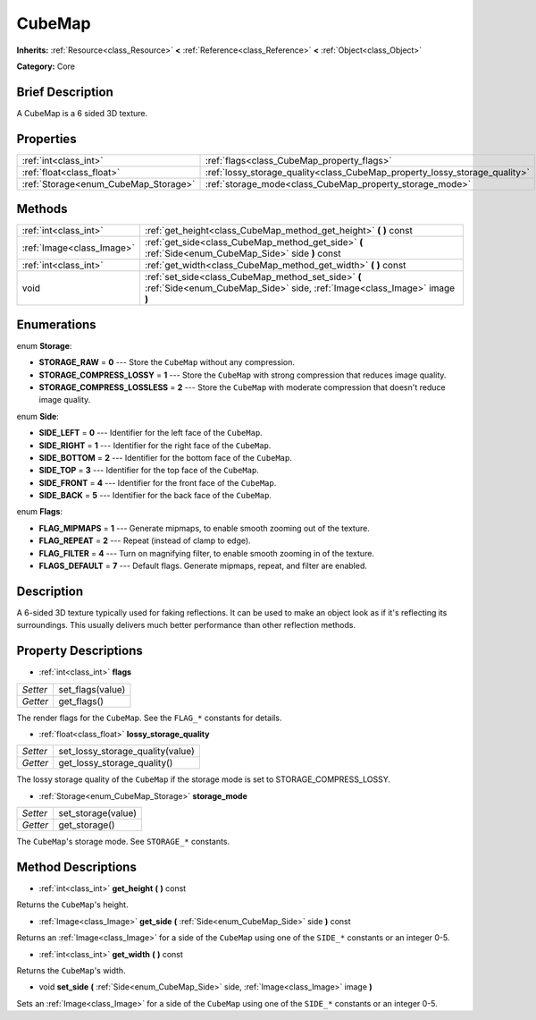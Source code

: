 .. Generated automatically by doc/tools/makerst.py in Godot's source tree.
.. DO NOT EDIT THIS FILE, but the CubeMap.xml source instead.
.. The source is found in doc/classes or modules/<name>/doc_classes.

.. _class_CubeMap:

CubeMap
=======

**Inherits:** :ref:`Resource<class_Resource>` **<** :ref:`Reference<class_Reference>` **<** :ref:`Object<class_Object>`

**Category:** Core

Brief Description
-----------------

A CubeMap is a 6 sided 3D texture.

Properties
----------

+--------------------------------------+----------------------------------------------------------------------------+
| :ref:`int<class_int>`                | :ref:`flags<class_CubeMap_property_flags>`                                 |
+--------------------------------------+----------------------------------------------------------------------------+
| :ref:`float<class_float>`            | :ref:`lossy_storage_quality<class_CubeMap_property_lossy_storage_quality>` |
+--------------------------------------+----------------------------------------------------------------------------+
| :ref:`Storage<enum_CubeMap_Storage>` | :ref:`storage_mode<class_CubeMap_property_storage_mode>`                   |
+--------------------------------------+----------------------------------------------------------------------------+

Methods
-------

+---------------------------+---------------------------------------------------------------------------------------------------------------------------------+
| :ref:`int<class_int>`     | :ref:`get_height<class_CubeMap_method_get_height>` **(** **)** const                                                            |
+---------------------------+---------------------------------------------------------------------------------------------------------------------------------+
| :ref:`Image<class_Image>` | :ref:`get_side<class_CubeMap_method_get_side>` **(** :ref:`Side<enum_CubeMap_Side>` side **)** const                            |
+---------------------------+---------------------------------------------------------------------------------------------------------------------------------+
| :ref:`int<class_int>`     | :ref:`get_width<class_CubeMap_method_get_width>` **(** **)** const                                                              |
+---------------------------+---------------------------------------------------------------------------------------------------------------------------------+
| void                      | :ref:`set_side<class_CubeMap_method_set_side>` **(** :ref:`Side<enum_CubeMap_Side>` side, :ref:`Image<class_Image>` image **)** |
+---------------------------+---------------------------------------------------------------------------------------------------------------------------------+

Enumerations
------------

.. _enum_CubeMap_Storage:

.. _class_CubeMap_constant_STORAGE_RAW:

.. _class_CubeMap_constant_STORAGE_COMPRESS_LOSSY:

.. _class_CubeMap_constant_STORAGE_COMPRESS_LOSSLESS:

enum **Storage**:

- **STORAGE_RAW** = **0** --- Store the ``CubeMap`` without any compression.

- **STORAGE_COMPRESS_LOSSY** = **1** --- Store the ``CubeMap`` with strong compression that reduces image quality.

- **STORAGE_COMPRESS_LOSSLESS** = **2** --- Store the ``CubeMap`` with moderate compression that doesn't reduce image quality.

.. _enum_CubeMap_Side:

.. _class_CubeMap_constant_SIDE_LEFT:

.. _class_CubeMap_constant_SIDE_RIGHT:

.. _class_CubeMap_constant_SIDE_BOTTOM:

.. _class_CubeMap_constant_SIDE_TOP:

.. _class_CubeMap_constant_SIDE_FRONT:

.. _class_CubeMap_constant_SIDE_BACK:

enum **Side**:

- **SIDE_LEFT** = **0** --- Identifier for the left face of the ``CubeMap``.

- **SIDE_RIGHT** = **1** --- Identifier for the right face of the ``CubeMap``.

- **SIDE_BOTTOM** = **2** --- Identifier for the bottom face of the ``CubeMap``.

- **SIDE_TOP** = **3** --- Identifier for the top face of the ``CubeMap``.

- **SIDE_FRONT** = **4** --- Identifier for the front face of the ``CubeMap``.

- **SIDE_BACK** = **5** --- Identifier for the back face of the ``CubeMap``.

.. _enum_CubeMap_Flags:

.. _class_CubeMap_constant_FLAG_MIPMAPS:

.. _class_CubeMap_constant_FLAG_REPEAT:

.. _class_CubeMap_constant_FLAG_FILTER:

.. _class_CubeMap_constant_FLAGS_DEFAULT:

enum **Flags**:

- **FLAG_MIPMAPS** = **1** --- Generate mipmaps, to enable smooth zooming out of the texture.

- **FLAG_REPEAT** = **2** --- Repeat (instead of clamp to edge).

- **FLAG_FILTER** = **4** --- Turn on magnifying filter, to enable smooth zooming in of the texture.

- **FLAGS_DEFAULT** = **7** --- Default flags. Generate mipmaps, repeat, and filter are enabled.

Description
-----------

A 6-sided 3D texture typically used for faking reflections. It can be used to make an object look as if it's reflecting its surroundings. This usually delivers much better performance than other reflection methods.

Property Descriptions
---------------------

.. _class_CubeMap_property_flags:

- :ref:`int<class_int>` **flags**

+----------+------------------+
| *Setter* | set_flags(value) |
+----------+------------------+
| *Getter* | get_flags()      |
+----------+------------------+

The render flags for the ``CubeMap``. See the ``FLAG_*`` constants for details.

.. _class_CubeMap_property_lossy_storage_quality:

- :ref:`float<class_float>` **lossy_storage_quality**

+----------+----------------------------------+
| *Setter* | set_lossy_storage_quality(value) |
+----------+----------------------------------+
| *Getter* | get_lossy_storage_quality()      |
+----------+----------------------------------+

The lossy storage quality of the ``CubeMap`` if the storage mode is set to STORAGE_COMPRESS_LOSSY.

.. _class_CubeMap_property_storage_mode:

- :ref:`Storage<enum_CubeMap_Storage>` **storage_mode**

+----------+--------------------+
| *Setter* | set_storage(value) |
+----------+--------------------+
| *Getter* | get_storage()      |
+----------+--------------------+

The ``CubeMap``'s storage mode. See ``STORAGE_*`` constants.

Method Descriptions
-------------------

.. _class_CubeMap_method_get_height:

- :ref:`int<class_int>` **get_height** **(** **)** const

Returns the ``CubeMap``'s height.

.. _class_CubeMap_method_get_side:

- :ref:`Image<class_Image>` **get_side** **(** :ref:`Side<enum_CubeMap_Side>` side **)** const

Returns an :ref:`Image<class_Image>` for a side of the ``CubeMap`` using one of the ``SIDE_*`` constants or an integer 0-5.

.. _class_CubeMap_method_get_width:

- :ref:`int<class_int>` **get_width** **(** **)** const

Returns the ``CubeMap``'s width.

.. _class_CubeMap_method_set_side:

- void **set_side** **(** :ref:`Side<enum_CubeMap_Side>` side, :ref:`Image<class_Image>` image **)**

Sets an :ref:`Image<class_Image>` for a side of the ``CubeMap`` using one of the ``SIDE_*`` constants or an integer 0-5.

